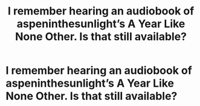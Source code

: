 #+TITLE: I remember hearing an audiobook of aspeninthesunlight’s A Year Like None Other. Is that still available?

* I remember hearing an audiobook of aspeninthesunlight’s A Year Like None Other. Is that still available?
:PROPERTIES:
:Author: glisteningsunlight
:Score: 2
:DateUnix: 1578166540.0
:DateShort: 2020-Jan-04
:END:
